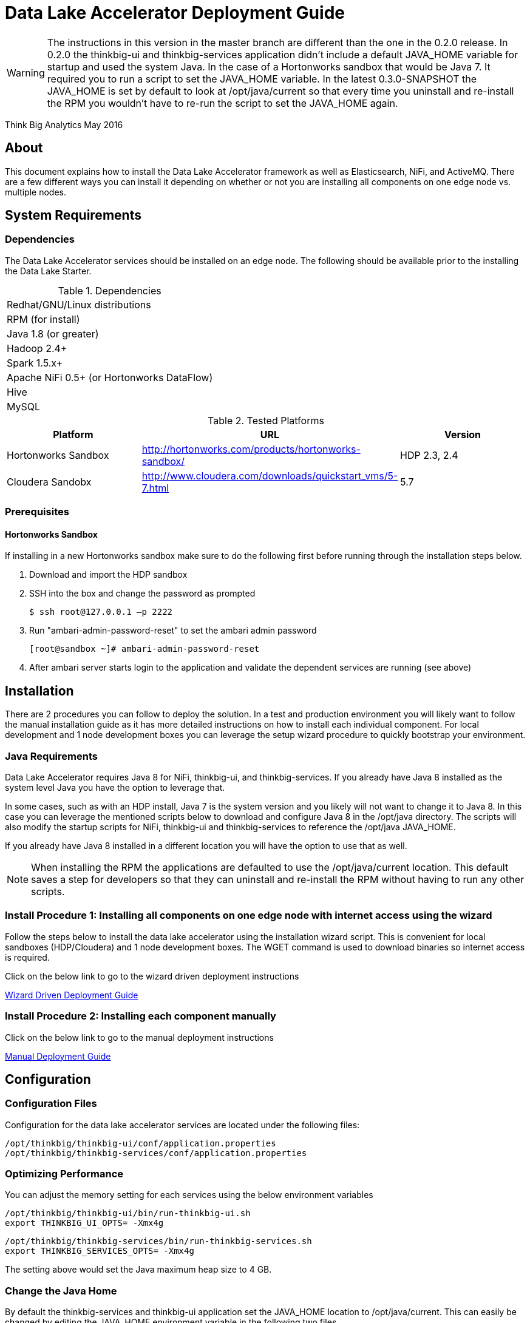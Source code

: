= Data Lake Accelerator Deployment Guide

WARNING: The instructions in this version in the master branch are different than the one in the 0.2.0 release. In 0.2.0 the thinkbig-ui and thinkbig-services application didn't
include a default JAVA_HOME variable for startup and used the system Java. In the case of a Hortonworks sandbox that would be Java 7. It required you to run
a script to set the JAVA_HOME variable. In the latest 0.3.0-SNAPSHOT the JAVA_HOME is set by default to look at /opt/java/current so that every time you uninstall and re-install the
RPM you wouldn't have to re-run the script to set the JAVA_HOME again.

Think Big Analytics
May 2016

:toc:
:toclevels: 2
:toc-title: Contents

== About

This document explains how to install the Data Lake Accelerator framework as well as Elasticsearch, NiFi, and ActiveMQ. There are a few different ways you can
install it depending on whether or not you are installing all components on one edge node vs. multiple nodes.

== System Requirements

=== Dependencies

The Data Lake Accelerator services should be installed on an edge node.  The following should be available prior to the installing the Data Lake Starter.

.Dependencies
|===
|Redhat/GNU/Linux distributions
|RPM (for install)
|Java 1.8 (or greater)
|Hadoop 2.4+
|Spark 1.5.x+
|Apache NiFi 0.5+ (or Hortonworks DataFlow)
|Hive
|MySQL
|===

.Tested Platforms
|===
|Platform|URL|Version

|Hortonworks Sandbox|http://hortonworks.com/products/hortonworks-sandbox/| HDP 2.3, 2.4
|Cloudera Sandobx|http://www.cloudera.com/downloads/quickstart_vms/5-7.html|5.7
|===

=== Prerequisites

==== Hortonworks Sandbox

If installing in a new Hortonworks sandbox make sure to do the following first before running through the installation steps below.

. Download and import the HDP sandbox
. SSH into the box and change the password as prompted

    $ ssh root@127.0.0.1 –p 2222

. Run "ambari-admin-password-reset" to set the ambari admin password

    [root@sandbox ~]# ambari-admin-password-reset

. After ambari server starts login to the application and validate the dependent services are running (see above)

== Installation
There are 2 procedures you can follow to deploy the solution. In a test and production environment you will likely want to follow the manual installation guide as it has more
detailed instructions on how to install each individual component. For local development and 1 node development boxes you can leverage the setup wizard procedure to quickly bootstrap
your environment.

=== Java Requirements
Data Lake Accelerator requires Java 8 for NiFi, thinkbig-ui, and thinkbig-services. If you already have Java 8 installed as the system level Java you have the option to leverage that.

In some cases, such as with an HDP install, Java 7 is the system version and you likely will not want to change it to Java 8. In this case you can leverage the mentioned
scripts below to download and configure Java 8 in the /opt/java directory. The scripts will also modify the startup scripts for NiFi, thinkbig-ui and
thinkbig-services to reference the /opt/java JAVA_HOME.

If you already have Java 8 installed in a different location you will have the option to use that as well.

NOTE: When installing the RPM the applications are defaulted to use the /opt/java/current location. This default saves a step for developers so that they can uninstall and re-install
the RPM without having to run any other scripts.

=== Install Procedure 1:  Installing all components on one edge node with internet access using the wizard

Follow the steps below to install the data lake accelerator using the installation wizard script. This is convenient for local sandboxes (HDP/Cloudera)
and 1 node development boxes. The WGET command is used to download binaries so internet access is required.

Click on the below link to go to the wizard driven deployment instructions

link:./deployment/wizard-deployment-guide.adoc[Wizard Driven Deployment Guide]

=== Install Procedure 2: Installing each component manually
Click on the below link to go to the manual deployment instructions

link:./deployment/manual-deployment-guide.adoc[Manual Deployment Guide]


== Configuration

=== Configuration Files

Configuration for the data lake accelerator services are located under the following files:

    /opt/thinkbig/thinkbig-ui/conf/application.properties
    /opt/thinkbig/thinkbig-services/conf/application.properties


=== Optimizing Performance

You can adjust the memory setting for each services using the below environment variables

    /opt/thinkbig/thinkbig-ui/bin/run-thinkbig-ui.sh
    export THINKBIG_UI_OPTS= -Xmx4g

    /opt/thinkbig/thinkbig-services/bin/run-thinkbig-services.sh
    export THINKBIG_SERVICES_OPTS= -Xmx4g
    
The setting above would set the Java maximum heap size to 4 GB.

=== Change the Java Home
By default the thinkbig-services and thinkbig-ui application set the JAVA_HOME location to /opt/java/current. This can easily be changed by editing the JAVA_HOME environment variable
in the following two files

    /opt/thinkbig/thinkbig-ui/bin/run-thinkbig-ui.sh
    /opt/thinkbig/thinkbig-services/bin/run-thinkbig-services.sh

In addition, if you run the script to modify the NiFI JAVA_HOME variable you will need to edit

    /opt/nifi/current/bin/nifi.sh

== Starting and Stopping the Services Manually
If you follow the instructions for the installations steps above all of the below applications will be set to startup automatically if you restart the server. In the Hortonworks sandbox
the services for thinkbig and NiFI are set to start after all of the services managed by Ambari start up.

For starting and stopping the 3 data lake accelerator services there you can run the following scripts

   /opt/thinkbig/start-thinkbig-apps.sh
   /opt/thinkbig/stop-thinkbig-apps.sh

1. To Start individual services

    $ service activemq start
    $ service elasticsearch start
    $ service nifi start
    $ service thinkbig-spark-shell start
    $ service thinkbig-services start
    $ service thinkbig-ui start

2. To Stop individual services

    $ service activemq stop
    $ service elasticsearch stop
    $ service nifi stop
    $ service thinkbig-spark-shell stop
    $ service thinkbig-services stop
    $ service thinkbig-ui stop

3.  To get the status of individual services

    $ service activemq status
    $ service elasticsearch status
    $ service nifi status
    $ service thinkbig-spark-shell status
    $ service thinkbig-services status
    $ service thinkbig-ui status

== Log Output

=== Configuring Log Output

Log output for the services mentioned above are configured at:

			/opt/thinkbig/thinkbig-ui/conf/log4j.properties
			/opt/thinkbig/thinkbig-services/conf/log4j.properties

You may place logs where desired according to the 'log4j.appender.file.File' property.  Note the configuration line:

			log4j.appender.file.File=/var/log/<app>/<app>.log

=== Viewing Log Output

The default log locations for the various applications are located at:

/var/log/<service_name>

== Web and REST Access

Below are the default URL's and ports for the services

    Feed Manager and Operations UI
    http://127.0.0.1:8400
    username: dladmin
	password: thinkbig

    NiFi UI
    http://127.0.0.1:8079/nifi

    Elasticsearch REST API
    http://127.0.0.1:9200

    ActiveMQ Admin
    http://127.0.0.1:8161/admin


== Appendix: Cleanup scripts
For development and sandbox environments you can leverage the cleanup script to remove all of the Think Big services as well as Elasticsearch,
ActiveMQ, and NiFi.

    $ /opt/thinkbig/setup/dev/cleanup-env.sh

 IMPORTANT Only run this in a DEV environment. This will delete all application and the MySQL schema

In addition there is a script for cleaning up the hive schema and HDFS folders that are related to a specific "category" that is defined in the UI.

    $ /opt/thinkbig/setup/dev/cleanupCategory.sh [categoryName]

    Example: /opt/thinkbig/setup/dev/cleanupCategory.sh customers

== Appendix: Postgres Integration

TBD
	
